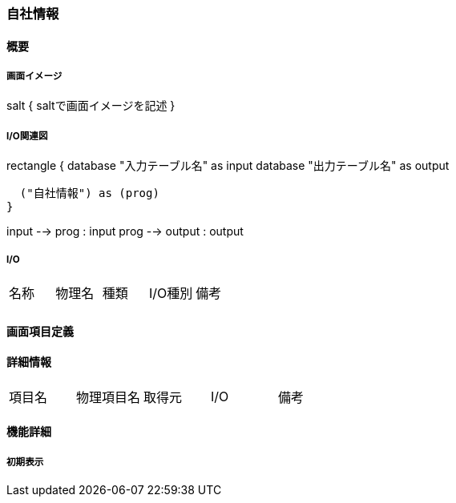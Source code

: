 === 自社情報

==== 概要

[.lead]

===== 画面イメージ

[plantuml]
--
salt
{
  saltで画面イメージを記述
}
--

===== I/O関連図

[plantuml]
--
rectangle {
  database "入力テーブル名" as input
  database "出力テーブル名" as output

  ("自社情報") as (prog)
}

input --> prog : input
prog --> output : output
--

===== I/O

|======================================
| 名称 | 物理名 | 種類 | I/O種別 | 備考
|      |        |      |         |
|======================================

<<<

==== 画面項目定義

==== 詳細情報
|======================================
| 項目名 | 物理項目名 | 取得元 | I/O | 備考
|======================================

<<<

==== 機能詳細

===== 初期表示

<<<


